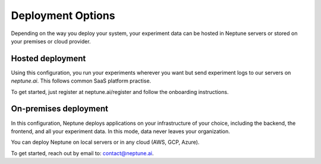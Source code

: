 Deployment Options
==================

Depending on the way you deploy your system, your experiment data can be hosted in Neptune servers or stored on your premises or cloud provider.

Hosted deployment
-----------------

Using this configuration, you run your experiments wherever you want but send experiment logs to our servers on `neptune.ai`. This follows common SaaS platform practise. 

To get started, just register at neptune.ai/register and follow the onboarding instructions.

On-premises deployment
----------------------

In this configuration, Neptune deploys applications on your infrastructure of your choice, including the backend, the frontend, and all your experiment data. In this mode, data never leaves your organization.

You can deploy Neptune on local servers or in any cloud (AWS, GCP, Azure).

To get started, reach out by email to: contact@neptune.ai.